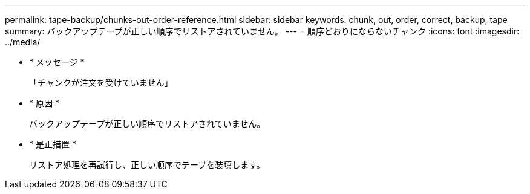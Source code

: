 ---
permalink: tape-backup/chunks-out-order-reference.html 
sidebar: sidebar 
keywords: chunk, out, order, correct, backup, tape 
summary: バックアップテープが正しい順序でリストアされていません。 
---
= 順序どおりにならないチャンク
:icons: font
:imagesdir: ../media/


* * メッセージ *
+
「チャンクが注文を受けていません」

* * 原因 *
+
バックアップテープが正しい順序でリストアされていません。

* * 是正措置 *
+
リストア処理を再試行し、正しい順序でテープを装填します。



